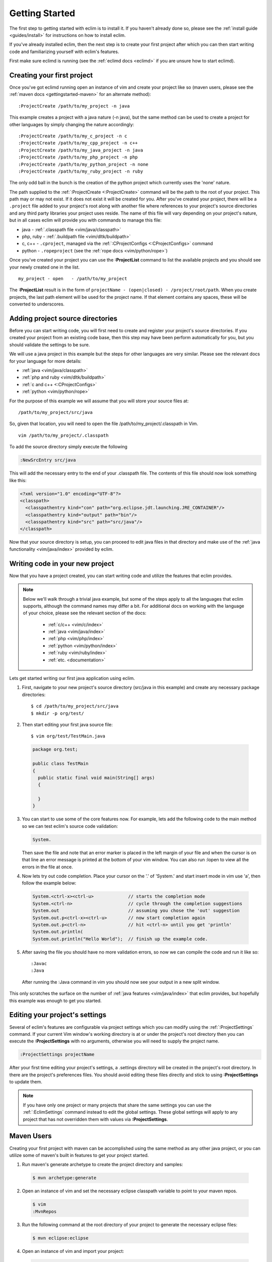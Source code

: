 .. Copyright (C) 2005 - 2011  Eric Van Dewoestine

   This program is free software: you can redistribute it and/or modify
   it under the terms of the GNU General Public License as published by
   the Free Software Foundation, either version 3 of the License, or
   (at your option) any later version.

   This program is distributed in the hope that it will be useful,
   but WITHOUT ANY WARRANTY; without even the implied warranty of
   MERCHANTABILITY or FITNESS FOR A PARTICULAR PURPOSE.  See the
   GNU General Public License for more details.

   You should have received a copy of the GNU General Public License
   along with this program.  If not, see <http://www.gnu.org/licenses/>.

.. _gettingstarted:

Getting Started
===============

The first step to getting started with eclim is to install it.  If you haven't
already done so, please see the :ref:`install guide <guides/install>` for
instructions on how to install eclim.

If you've already installed eclim, then the next step is to create your first
project after which you can then start writing code and familiarizing yourself
with eclim's features.

First make sure eclimd is running (see the :ref:`eclimd docs <eclimd>` if you
are unsure how to start eclimd).

Creating your first project
---------------------------

Once you've got eclimd running open an instance of vim and create your project
like so (maven users, please see the :ref:`maven docs <gettingstarted-maven>`
for an alternate method):

::

  :ProjectCreate /path/to/my_project -n java

This example creates a project with a java nature (-n java), but the same
method can be used to create a project for other languages by simply changing
the nature accordingly:

::

  :ProjectCreate /path/to/my_c_project -n c
  :ProjectCreate /path/to/my_cpp_project -n c++
  :ProjectCreate /path/to/my_java_project -n java
  :ProjectCreate /path/to/my_php_project -n php
  :ProjectCreate /path/to/my_python_project -n none
  :ProjectCreate /path/to/my_ruby_project -n ruby

The only odd ball in the bunch is the creation of the python project which
currently uses the 'none' nature.

The path supplied to the :ref:`:ProjectCreate <:ProjectCreate>` command will be
the path to the root of your project.  This path may or may not exist.  If it
does not exist it will be created for you.  After you've created your project,
there will be a ``.project`` file added to your project's root along with
another file where references to your project's source directories and any
third party libraries your project uses reside.  The name of this file will
vary depending on your project's nature, but in all cases eclim will provide
you with commands to manage this file:

* java - :ref:`.classpath file <vim/java/classpath>`
* php, ruby - :ref:`.buildpath file <vim/dltk/buildpath>`
* c, c++ - ``.cproject``, managed via the :ref:`:CProjectConfigs
  <:CProjectConfigs>` command
* python - ``.ropeproject`` (see the :ref:`rope docs <vim/python/rope>`)

Once you've created your project you can use the **:ProjectList** command to
list the available projects and you should see your newly created one in the
list.

::

  my_project - open   - /path/to/my_project

The **:ProjectList** result is in the form of ``projectName - (open|closed) -
/project/root/path``.  When you create projects, the last path element will be
used for the project name.  If that element contains any spaces, these will be
converted to underscores.

Adding project source directories
---------------------------------

Before you can start writing code, you will first need to create and register
your project's source directories.  If you created your project from an
existing code base, then this step may have been perform automatically for you,
but you should validate the settings to be sure.

We will use a java project in this example but the steps for other languages
are very similar.  Please see the relevant docs for your language for more
details:

* :ref:`java <vim/java/classpath>`
* :ref:`php and ruby <vim/dltk/buildpath>`
* :ref:`c and c++ <:CProjectConfigs>`
* :ref:`python <vim/python/rope>`

For the purpose of this example we will assume that you will store your source
files at\:

::

  /path/to/my_project/src/java

So, given that location, you will need to open the file
/path/to/my_project/.classpath in Vim.

::

  vim /path/to/my_project/.classpath

To add the source directory simply execute the following

.. code-block:: vim

  :NewSrcEntry src/java

This will add the necessary entry to the end of your .classpath file.  The
contents of this file should now look something like this\:

.. code-block:: xml

  <?xml version="1.0" encoding="UTF-8"?>
  <classpath>
    <classpathentry kind="con" path="org.eclipse.jdt.launching.JRE_CONTAINER"/>
    <classpathentry kind="output" path="bin"/>
    <classpathentry kind="src" path="src/java"/>
  </classpath>

Now that your source directory is setup, you can proceed to edit java files in
that directory and make use of the :ref:`java functionality <vim/java/index>`
provided by eclim.


.. _gettingstarted-coding:

Writing code in your new project
--------------------------------

Now that you have a project created, you can start writing code and utilize the
features that eclim provides.

.. note::

  Below we'll walk through a trivial java example, but some of the steps apply to
  all the languages that eclim supports, although the command names may differ a
  bit.  For additional docs on working with the language of your choice, please
  see the relevant section of the docs:

    - :ref:`c/c++ <vim/c/index>`
    - :ref:`java <vim/java/index>`
    - :ref:`php <vim/php/index>`
    - :ref:`python <vim/python/index>`
    - :ref:`ruby <vim/ruby/index>`
    - :ref:`etc. <documentation>`

Lets get started writing our first java application using eclim.

1. First, navigate to your new project's source directory (src/java in this
   example) and create any necessary package directories:

  ::

    $ cd /path/to/my_project/src/java
    $ mkdir -p org/test/

2. Then start editing your first java source file:

  ::

    $ vim org/test/TestMain.java

  .. code-block:: java

    package org.test;

    public class TestMain
    {
      public static final void main(String[] args)
      {

      }
    }

3. You can start to use some of the core features now.  For example, lets add
   the following code to the main method so we can test eclim's source code
   validation:

   .. code-block:: java

     System.

   Then save the file and note that an error marker is placed in the left
   margin of your file and when the cursor is on that line an error message is
   printed at the bottom of your vim window.  You can also run :lopen to view
   all the errors in the file at once.

4. Now lets try out code completion.  Place your cursor on the '.' of 'System.'
   and start insert mode in vim use 'a', then follow the example below:

  .. code-block:: java

    System.<ctrl-x><ctrl-u>             // starts the completion mode
    System.<ctrl-n>                     // cycle through the completion suggestions
    System.out                          // assuming you chose the 'out' suggestion
    System.out.p<ctrl-x><ctrl-u>        // now start completion again
    System.out.p<ctrl-n>                // hit <ctrl-n> until you get 'println'
    System.out.println(
    System.out.println("Hello World");  // finish up the example code.

5. After saving the file you should have no more validation errors, so now we
   can compile the code and run it like so:

  ::

    :Javac
    :Java

  After running the :Java command in vim you should now see your output in a
  new split window.

This only scratches the surface on the number of :ref:`java features
<vim/java/index>` that eclim provides, but hopefully this example was enough to
get you started.


.. _gettingstarted-projectsettings:

Editing your project's settings
-------------------------------

Several of eclim's features are configurable via project settings which you can
modify using the :ref:`:ProjectSettings` command.  If your current Vim window's
working directory is at or under the project's root directory then you can
execute the **:ProjectSettings** with no arguments, otherwise you will need to
supply the project name.

.. code-block:: vim

  :ProjectSettings projectName

After your first time editing your project's settings, a .settings directory
will be created in the project's root directory.  In there are the project's
preferences files.  You should avoid editing these files directly and stick to
using **:ProjectSettings** to update them.

.. note::

  If you have only one project or many projects that share the same settings
  you can use the :ref:`:EclimSettings` command instead to edit the global
  settings.  These global settings will apply to any project that has not
  overridden them with values via **:ProjectSettings**.


.. _gettingstarted-maven:

Maven Users
-----------

Creating your first project with maven can be accomplished using the same
method as any other java project, or you can utilize some of maven's built in
features to get your project started.

1. Run maven's generate archetype to create the project directory and samples:

  .. code-block:: bash

    $ mvn archetype:generate

2. Open an instance of vim and set the necessary eclipse classpath variable to
   point to your maven repos.

  .. code-block:: bash

    $ vim
    :MvnRepos

3. Run the following command at the root directory of your project to generate
   the necessary eclipse files:

  .. code-block:: bash

    $ mvn eclipse:eclipse

4. Open an instance of vim and import your project:

  .. code-block:: bash

    $ vim
    :ProjectImport /path/to/new/project
